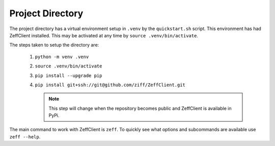 Project Directory
-----------------

The project directory has a virtual environment setup in ``.venv`` by
the ``quickstart.sh`` script. This environment has had ZeffClient
installed. This may be activated at any time by
``source .venv/bin/activate``.

The steps taken to setup the directory are:

   1. ``python -m venv .venv``

   2. ``source .venv/bin/activate``

   3. ``pip install --upgrade pip``

   4. ``pip install git+ssh://git@github.com/ziff/ZeffClient.git``

      .. note::

         This step will change when the repository becomes public
         and ZeffClient is available in PyPi.

The main command to work with ZeffClient is ``zeff``. To quickly see
what options and subcommands are available use ``zeff --help``.
